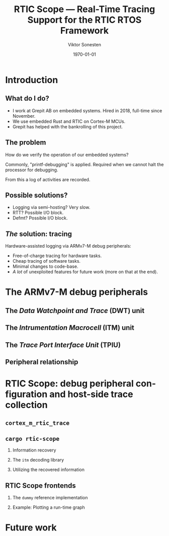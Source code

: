 #+options: ':nil *:t -:t ::t <:t H:2 \n:nil ^:t arch:headline
#+options: author:t broken-links:nil c:nil creator:nil
#+options: d:(not "LOGBOOK") date:t e:t email:t f:t inline:t num:t
#+options: p:nil pri:nil prop:nil stat:t tags:t tasks:t tex:t
#+options: timestamp:t title:t toc:t todo:t |:t
#+title: RTIC Scope — Real-Time Tracing Support for the RTIC RTOS Framework
#+author: Viktor Sonesten
#+email: vikson-6@student.ltu.senn
#+language: en
#+select_tags: export
#+exclude_tags: noexport
#+creator: Emacs 29.0.50 (Org mode 9.5.1)
#+cite_export:

#+latex_class: article
#+latex_class_options:
#+latex_header:
#+latex_header_extra:
#+description:
#+keywords:
#+subtitle:
#+latex_compiler: pdflatex
#+date: \today

#+startup: beamer
#+latex_class: beamer
#+latex_class_options: [bigger]

#+latex_header: \usepackage{tikz}
#+latex_header: \usetikzlibrary{automata, positioning, arrows, shapes, calc}
#+latex_header: \tikzset{
#+latex_header:   block/.style = {draw, rectangle, minimum height=1cm, minimum width=2cm},
#+latex_header:   ->, % make edges directed
#+latex_header:   >=latex,
#+latex_header:   every text node part/.style={align=center}, % allow multiline node descriptions
#+latex_header: }

* Introduction
** What do I do?
- I work at Grepit AB on embedded systems. Hired in 2018, full-time since November.
- We use embedded Rust and RTIC on Cortex-M MCUs.
- Grepit has helped with the bankrolling of this project.

** The problem
How do we verify the operation of our embedded systems?

Commonly, "printf-debugging" is applied. Required when we cannot halt the processor for debugging.

From this a log of activities are recorded.

** Possible solutions?
- Logging via semi-hosting? Very slow.
- RTT? Possible I/O block.
- Defmt? Possible I/O block.

** /The/ solution: tracing
Hardware-assisted logging via ARMv7-M debug peripherals:
- Free-of-charge tracing for hardware tasks.
- Cheap tracing of software tasks.
- Minimal changes to code-base.
- /A lot/ of unexploited features for future work (more on that at the end).


* The ARMv7-M debug peripherals
** The /Data Watchpoint and Trace/ (DWT) unit
** The /Intrumentation Macrocell/ (ITM) unit
** The /Trace Port Interface Unit/ (TPIU)
# Use a frame here to show how a signal can be read on a host system.
** Peripheral relationship
#+begin_export latex
\begin{figure}[htbp]
\centering
\begin{tikzpicture}[node distance = 1cm, auto]
  \node[block] (clock) {timestamp clock};
  \node[block, below=0.5cm of clock] (itm) {ITM \\ (timestamps, \\ multiplexing, etc.)};
  \node[block, left=of itm] (dwt) {DWT \\ (hardware events)};
  \node[block, right=of itm] (tpiu) {TPIU \\ (serialization)};
  \node[block, above=0.5cm of tpiu] (prescaler) {prescaler: $/n$};
  \node[block, above=0.5cm of prescaler] (freq) {reference \\ clock $\left[\text{Hz}\right]$};
  \node[below=of tpiu.south east] (swo) {SWO};
  \node[below=of tpiu.south west] (parallel) {parallel trace \\ output};
  \path[->]
  (dwt) edge (itm)
  (clock) edge (itm)
  (itm) edge (tpiu)
  (freq) edge (prescaler)
  (prescaler) edge (tpiu);

  %% box
  \node[above=0.5cm of clock] (target) {target configured with \\ \texttt{cortex-m-rtic-trace}};
  \draw[dotted,fill=yellow,fill opacity=0.2] let \p1=($(dwt.west)+(-0.3,0)$), \p2=($(target.north)+(0.0,0.3)$), \p3=($(tpiu.south east)+(0.3,-0.3)$), \p4=($(itm.south)+(0,-0.3)$) in (\x1, \y2) rectangle (\x3, \y4);

  %% anchors
  \node[below=0.2cm of tpiu.south west] (parallel-anchor) {};
  \node[below=0.2cm of tpiu.south east] (swo-anchor) {};
  \draw[-] ($(tpiu.south west)!0.5!(tpiu.south)$) |- (parallel-anchor.center);
  \draw[-] ($(tpiu.south east)!0.5!(tpiu.south)$) |- (swo-anchor.center);
  \path[->] (swo-anchor.center) edge (swo);
  \path[->] (parallel-anchor.center) edge (parallel);

\end{tikzpicture}
\caption{\label{fig:debug-relations}Downstream relationship between ARMv-7M debug peripherals used for tracing.}
\end{figure}
#+end_export


* RTIC Scope: debug peripheral configuration and host-side trace collection

** ~cortex_m_rtic_trace~

** ~cargo rtic-scope~
*** Information recovery
*** The ~itm~ decoding library
*** Utilizing the recovered information

** RTIC Scope frontends

*** The ~dummy~ reference implementation

*** Example: Plotting a run-time graph

* Future work
